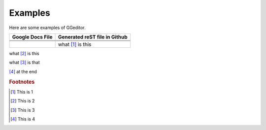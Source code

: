 
Examples
########

Here are some examples of GGeditor.


+----------------+-----------------------------+
|Google Docs File|Generated reST file in Github|
+================+=============================+
|                |                             |
+----------------+-----------------------------+
|                |                             |
+----------------+-----------------------------+
|                |                             |
+----------------+-----------------------------+
|                |what [#f1]_ is this          |
+----------------+-----------------------------+

what [#f2]_ is this

what [#f3]_ is that


.. image:: Examples/img_1.png
   :height: 94 px
   :width: 124 px

[#f4]_  at the end

.. rubric:: Footnotes

.. [#f1]  This is 1
.. [#f2]  This is 2
.. [#f3]  This is 3
.. [#f4]  This is 4
